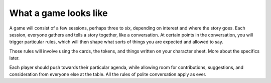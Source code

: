 .. _what-a-game-looks-like:

What a game looks like
======================

A game will consist of a few sessions, perhaps three to six, depending on
interest and where the story goes. Each session, everyone gathers and tells a
story together, like a conversation. At certain points in the conversation, you
will trigger particular rules, which will then shape what sorts of things you
are expected and allowed to say.

Those rules will involve using the cards, the tokens, and things written on
your character sheet. More about the specifics later.

Each player should push towards their particular agenda, while allowing room
for contributions, suggestions, and consideration from everyone else at the
table. All the rules of polite conversation apply as ever.
